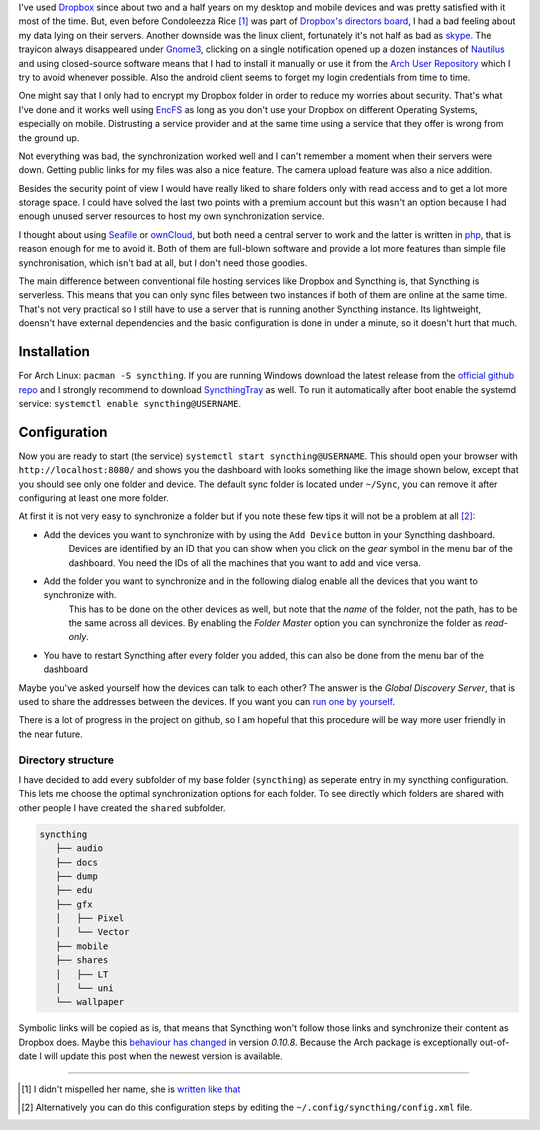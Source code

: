 .. title: From Dropbox to Syncthing
.. slug: from-dropbox-to-syncthing
.. date: 2014-11-25 23:45:07 UTC+01:00
.. tags: file synchronization, dropbox, syncthing, go
.. link:
.. description: Why I switched from Dropbox to Syncthing and how I organized my synchronized folders.
.. type: text

I've used `Dropbox`_ since about two and a half years on my desktop and mobile devices and was pretty satisfied with it most of the time. But, even before Condoleezza Rice [1]_ was part of `Dropbox's directors board <https://blog.dropbox.com/2014/04/growing-our-leadership-team/>`_, I had a bad feeling about my data lying on their servers. Another downside was the linux client, fortunately it's not half as bad as `skype <http://www.skype.com/de/download-skype/skype-for-linux/>`_. The trayicon always disappeared under `Gnome3 <http://www.gnome.org/gnome-3/>`_, clicking on a single notification opened up a dozen instances of `Nautilus <https://github.com/GNOME/nautilus>`_ and using closed-source software means that I had to install it manually or use it from the `Arch User Repository <https://wiki.archlinux.org/index.php/Arch_User_Repository>`_ which I try to avoid whenever possible. Also the android client seems to forget my login credentials from time to time.

One might say that I only had to encrypt my Dropbox folder in order to reduce my worries about security. That's what I've done and it works well using `EncFS <http://en.wikipedia.org/wiki/EncFS>`_ as long as you don't use your Dropbox on different Operating Systems, especially on mobile. Distrusting a service provider and at the same time using a service that they offer is wrong from the ground up.

Not everything was bad, the synchronization worked well and I can't remember a moment when their servers were down. Getting public links for my files was also a nice feature. The camera upload feature was also a nice addition.

Besides the security point of view I would have really liked to share folders only with read access and to get a lot more storage space. I could have solved the last two points with a premium account but this wasn't an option because I had enough unused server resources to host my own synchronization service.

I thought about using `Seafile`_ or `ownCloud`_, but both need a central server to work and the latter is written in `php <http://php.net/>`_, that is reason enough for me to avoid it. Both of them are full-blown software and provide a lot more features than simple file synchronisation, which isn't bad at all, but I don't need those goodies.

The main difference between conventional file hosting services like Dropbox and Syncthing is, that Syncthing is serverless. This means that you can only sync files between two instances if both of them are online at the same time. That's not very practical so I still have to use a server that is running another Syncthing instance. Its lightweight, doensn't have external dependencies and the basic configuration is done in under a minute, so it doesn't hurt that much.

Installation
------------

For Arch Linux: ``pacman -S syncthing``. If you are running Windows download the latest release from the `official github repo <https://github.com/syncthing/syncthing/releases>`_ and I strongly recommend to download `SyncthingTray <https://github.com/iss0/SyncthingTray/releases>`_ as well. To run it automatically after boot enable the systemd service: ``systemctl enable syncthing@USERNAME``.

Configuration
-------------

Now you are ready to start (the service) ``systemctl start syncthing@USERNAME``. This should open your browser with ``http://localhost:8080/`` and shows you the dashboard with looks something like the image shown below, except that you should see only one folder and device. The default sync folder is located under ``~/Sync``, you can remove it after configuring at least one more folder.

.. image:: /imgs/syncthing_dashboard.png
    :class: kn-image
    :alt: the syncthing dashboard

At first it is not very easy to synchronize a folder but if you note these few tips it will not be a problem at all [2]_:

- Add the devices you want to synchronize with by using the ``Add Device`` button in your Syncthing dashboard.
    Devices are identified by an ID that you can show when you click on the *gear* symbol in the menu bar of the dashboard. You need the IDs of all the machines that you want to add and vice versa.
- Add the folder you want to synchronize and in the following dialog enable all the devices that you want to synchronize with.
    This has to be done on the other devices as well, but note that the *name* of the folder, not the path, has to be the same across all devices.
    By enabling the *Folder Master* option you can synchronize the folder as *read-only*.
- You have to restart Syncthing after every folder you added, this can also be done from the menu bar of the dashboard

Maybe you've asked yourself how the devices can talk to each other? The answer is the *Global Discovery Server*, that is used to share the addresses between the devices. If you want you can `run one by yourself <https://github.com/syncthing/discosrv>`_.

There is a lot of progress in the project on github, so I am hopeful that this procedure will be way more user friendly in the near future.

Directory structure
~~~~~~~~~~~~~~~~~~~

I have decided to add every subfolder of my base folder (``syncthing``) as seperate entry in my syncthing configuration. This lets me choose the optimal synchronization options for each folder. To see directly which folders are shared with other people I have created the ``shared`` subfolder.

.. code-block::

     syncthing
        ├── audio
        ├── docs
        ├── dump
        ├── edu
        ├── gfx
        │   ├── Pixel
        │   └── Vector
        ├── mobile
        ├── shares
        │   ├── LT
        │   └── uni
        └── wallpaper

Symbolic links will be copied as is, that means that Syncthing won't follow those links and synchronize their content as Dropbox does. Maybe this `behaviour has changed <https://github.com/syncthing/syncthing/issues/873>`_ in version `0.10.8`. Because the Arch package is exceptionally out-of-date I will update this post when the newest version is available.

----

.. [#] I didn't mispelled her name, she is `written like that <http://en.wikipedia.org/wiki/Condoleezza_Rice>`_
.. [#] Alternatively you can do this configuration steps by editing the ``~/.config/syncthing/config.xml`` file.

.. _Dropbox: https://www.dropbox.com/
.. _ownCloud: http://owncloud.org/
.. _Seafile: http://seafile.com/en/home/
.. _Syncthing: http://syncthing.net/